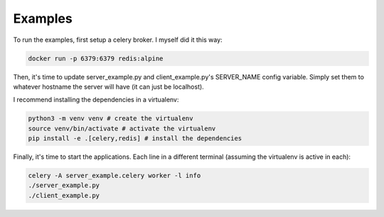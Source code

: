 Examples
========

To run the examples, first setup a celery broker. I myself did it this way:

.. code:: bash

  docker run -p 6379:6379 redis:alpine


Then, it's time to update server_example.py and client_example.py's SERVER_NAME
config variable. Simply set them to whatever hostname the server will have (it
can just be localhost).

I recommend installing the dependencies in a virtualenv:

.. code:: bash

  python3 -m venv venv # create the virtualenv
  source venv/bin/activate # activate the virtualenv
  pip install -e .[celery,redis] # install the dependencies

Finally, it's time to start the applications. Each line in a different
terminal (assuming the virtualenv is active in each):

.. code:: bash

  celery -A server_example.celery worker -l info
  ./server_example.py
  ./client_example.py
